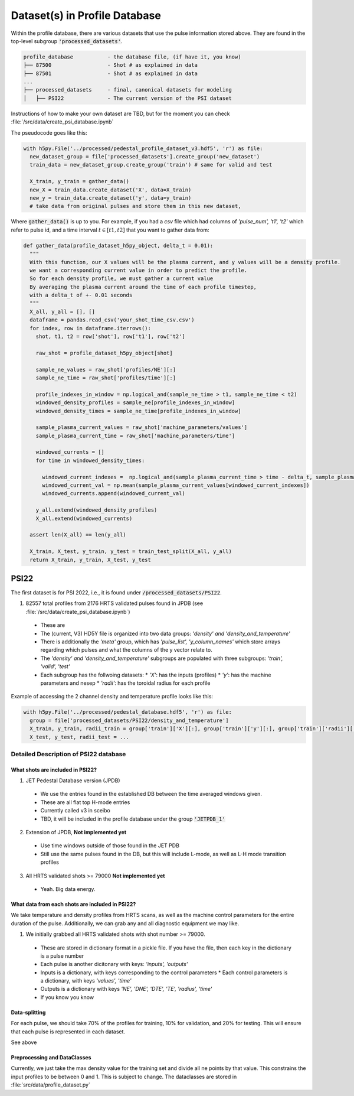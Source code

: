 Dataset(s) in Profile Database
=================================

Within the profile database, there are various datasets that use the pulse information stored above. They are found in the top-level subgroup :code:`'processed_datasets'`.

.. code-block:: text

  profile_database           - the database file, (if have it, you know)
  ├── 87500                  - Shot # as explained in data
  ├── 87501                  - Shot # as explained in data
  ...
  ├── processed_datasets     - final, canonical datasets for modeling
  │   ├── PSI22              - The current version of the PSI dataset


Instructions of how to make your own dataset are TBD, but for the moment you can check :file:`/src/data/create_psi_database.ipynb`

The pseudocode goes like this:

.. code-block:: python

  with h5py.File('../processed/pedestal_profile_dataset_v3.hdf5', 'r') as file:
    new_dataset_group = file['processed_datasets'].create_group('new_dataset')
    train_data = new_dataset_group.create_group('train') # same for valid and test

    X_train, y_train = gather_data()
    new_X = train_data.create_dataset('X', data=X_train)
    new_y = train_data.create_dataset('y', data=y_train)
    # take data from original pulses and store them in this new dataset,

Where :code:`gather_data()` is up to you. For example, if you had a `csv` file which had columns of `'pulse_num', 't1', 't2'` which refer to pulse id, and a time interval :math:`t \in [t1, t2]` that you want to gather data from:

.. code-block:: python

  def gather_data(profile_dataset_h5py_object, delta_t = 0.01):
    """
    With this function, our X values will be the plasma current, and y values will be a density profile.
    we want a corresponding current value in order to predict the profile.
    So for each density profile, we must gather a current value
    By averaging the plasma current around the time of each profile timestep,
    with a delta_t of +- 0.01 seconds
    """
    X_all, y_all = [], []
    dataframe = pandas.read_csv('your_shot_time_csv.csv')
    for index, row in dataframe.iterrows():
      shot, t1, t2 = row['shot'], row['t1'], row['t2']

      raw_shot = profile_dataset_h5py_object[shot]

      sample_ne_values = raw_shot['profiles/NE'][:]
      sample_ne_time = raw_shot['profiles/time'][:]

      profile_indexes_in_window = np.logical_and(sample_ne_time > t1, sample_ne_time < t2)
      windowed_density_profiles = sample_ne[profile_indexes_in_window]
      windowed_density_times = sample_ne_time[profile_indexes_in_window]

      sample_plasma_current_values = raw_shot['machine_parameters/values']
      sample_plasma_current_time = raw_shot['machine_parameters/time']

      windowed_currents = []
      for time in windowed_density_times:

        windowed_current_indexes =  np.logical_and(sample_plasma_current_time > time - delta_t, sample_plasma_current_time < time + delta_t)
        windowed_current_val = np.mean(sample_plasma_current_values[windowed_current_indexes])
        windowed_currents.append(windowed_current_val)

      y_all.extend(windowed_density_profiles)
      X_all.extend(windowed_currents)

    assert len(X_all) == len(y_all)

    X_train, X_test, y_train, y_test = train_test_split(X_all, y_all)
    return X_train, y_train, X_test, y_test

PSI22
----------
The first dataset is for PSI 2022, i.e., it is found under :code:`/processed_datasets/PSI22`.


1. 82557 total profiles from 2176 HRTS validated pulses found in JPDB (see :file:`/src/data/create_psi_database.ipynb`)

  * These are
  * The (current, V3) HD5Y file is organized into two data groups: `'density' and 'density_and_temperature'`
  * There is additionally the `'meta'` group, which has `'pulse_list', 'y_column_names'` which store arrays regarding which pulses and what the columns of the y vector relate to.
  * The `'density' and 'density_and_temperature'` subgroups are populated with three subgroups: `'train', 'valid', 'test'`
  * Each subgroup has the follwoing datasets:
    * `'X'`: has the inputs (profiles)
    * `'y'`: has the machine parameters and nesep
    * `'radii'`: has the toroidal radius for each profile



Example of accessing the 2 channel density and temperature profile looks like this:

.. code-block:: python

  with h5py.File('../processed/pedestal_database.hdf5', 'r') as file:
    group = file['processed_datasets/PSI22/density_and_temperature']
    X_train, y_train, radii_train = group['train']['X'][:], group['train']['y'][:], group['train']['radii'][:]
    X_test, y_test, radii_test = ...



Detailed Description of PSI22 database
~~~~~~~~~~~~~~~~~~~~~~~~~~~~~~~~~~~~~~~~~~~~~~

What shots are included in PSI22?
""""""""""""""""""""""""""""""""""""""""""

1. JET Pedestal Database version (JPDB)

  * We use the entries found in the established DB between the time averaged windows given.
  * These are all flat top H-mode entries
  * Currently called v3 in sceibo
  * TBD, it will be included in the profile database under the group :code:`'JETPDB_1'`

2. Extension of JPDB, **Not implemented yet**

  * Use time windows outside of those found in the JET PDB
  * Still use the same pulses found in the DB, but this will include L-mode, as well as L-H mode transition profiles

3. All HRTS validated shots >= 79000 **Not implemented yet**

  * Yeah. Big data energy.

What data from each shots are included in PSI22?
""""""""""""""""""""""""""""""""""""""""""""""""""""""""""""""""""""""""""""""""""""

We take temperature and density profiles from HRTS scans, as well as the machine control parameters for the entire duration of the pulse. Additionally, we can grab any and all diagnostic equipment we may like.

1. We initially grabbed all HRTS validated shots with shot number >= 79000.

  * These are stored in dictionary format in a pickle file. If you have the file, then each key in the dictionary is a pulse number
  * Each pulse is another dicitonary with keys: `'inputs', 'outputs'`
  * Inputs is a dictionary, with keys corresponding to the control parameters
    * Each control parameters is a dictionary, with keys `'values', 'time'`
  * Outputs is a dictionary with keys `'NE', 'DNE', 'DTE', 'TE', 'radius', 'time'`
  * If you know you know


Data-splitting
""""""""""""""

For each pulse, we should take 70% of the profiles for training, 10% for validation, and 20% for testing. This will ensure that each pulse is represented in each dataset.

See above

Preprocessing and DataClasses
""""""""""""""""""""""""""""""""""""""""""

Currently, we just take the max density value for the training set and divide all ne points by that value. This constrains the input profiles to be between 0 and 1. This is subject to change.
The dataclasses are stored in :file:`src/data/profile_dataset.py`
